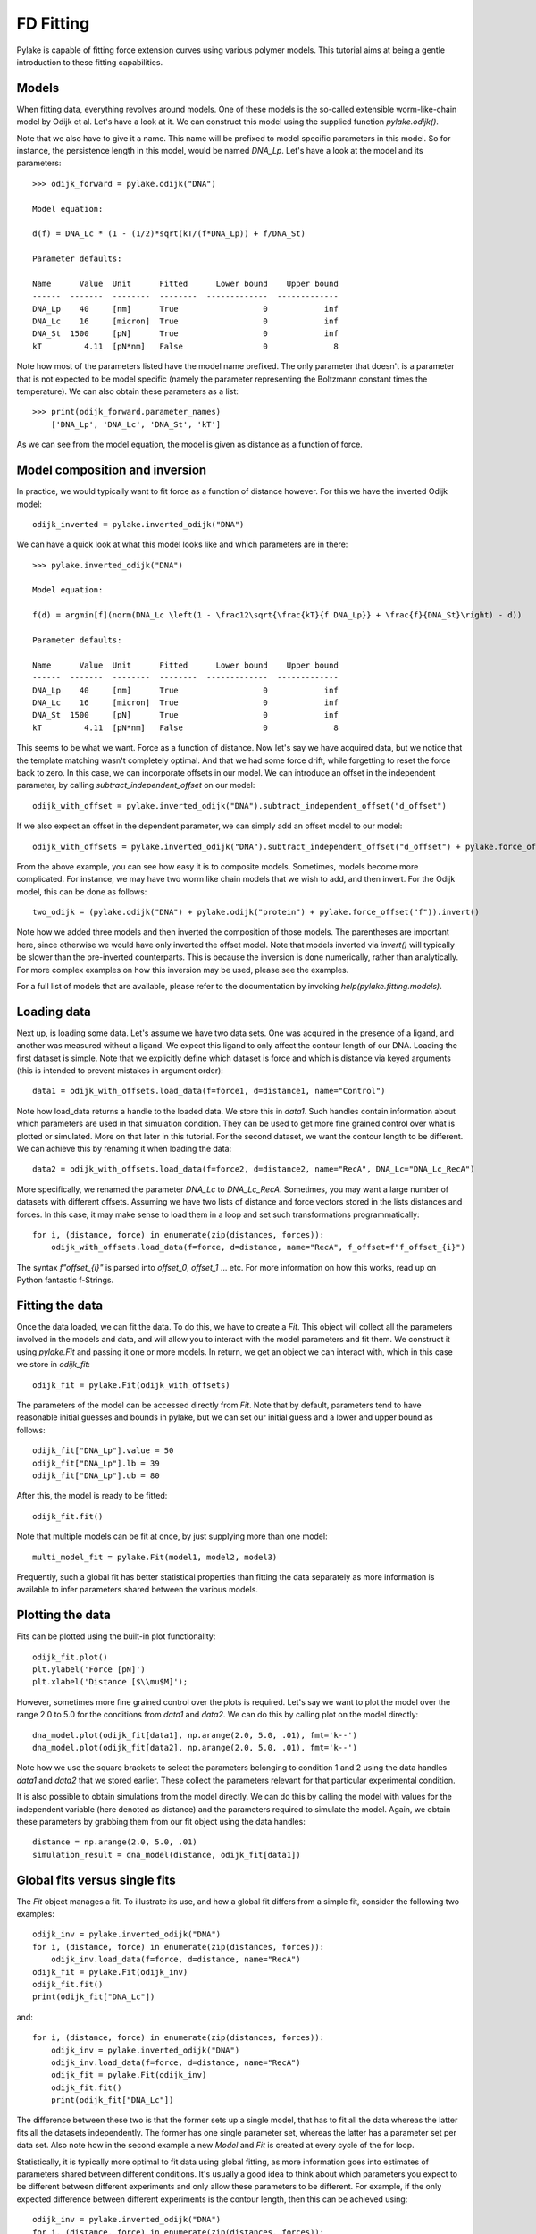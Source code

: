 FD Fitting
==========

.. only:: html

    :nbexport:`Download this page as a Jupyter notebook <self>`

Pylake is capable of fitting force extension curves using various polymer models.
This tutorial aims at being a gentle introduction to these fitting capabilities.

Models
------

When fitting data, everything revolves around models. One of these models is the so-called
extensible worm-like-chain model by Odijk et al. Let's have a look at it. We can construct
this model using the supplied function `pylake.odijk()`.

Note that we also have to give it a name. This name will be prefixed to model specific
parameters in this model. So for instance, the persistence length in this model, would be
named `DNA_Lp`. Let's have a look at the model and its parameters::

    >>> odijk_forward = pylake.odijk("DNA")

    Model equation:

    d(f) = DNA_Lc * (1 - (1/2)*sqrt(kT/(f*DNA_Lp)) + f/DNA_St)

    Parameter defaults:

    Name      Value  Unit      Fitted      Lower bound    Upper bound
    ------  -------  --------  --------  -------------  -------------
    DNA_Lp    40     [nm]      True                  0            inf
    DNA_Lc    16     [micron]  True                  0            inf
    DNA_St  1500     [pN]      True                  0            inf
    kT         4.11  [pN*nm]   False                 0              8

Note how most of the parameters listed have the model name prefixed. The only parameter
that doesn't is a parameter that is not expected to be model specific (namely the
parameter representing the Boltzmann constant times the temperature). We can also
obtain these parameters as a list::

    >>> print(odijk_forward.parameter_names)
        ['DNA_Lp', 'DNA_Lc', 'DNA_St', 'kT']

As we can see from the model equation, the model is given as distance as a function
of force.


Model composition and inversion
-------------------------------

In practice, we would typically want to fit force as a function of distance however. For this
we have the inverted Odijk model::


    odijk_inverted = pylake.inverted_odijk("DNA")


We can have a quick look at what this model looks like and which parameters are in there::

    >>> pylake.inverted_odijk("DNA")

    Model equation:

    f(d) = argmin[f](norm(DNA_Lc \left(1 - \frac12\sqrt{\frac{kT}{f DNA_Lp}} + \frac{f}{DNA_St}\right) - d))

    Parameter defaults:

    Name      Value  Unit      Fitted      Lower bound    Upper bound
    ------  -------  --------  --------  -------------  -------------
    DNA_Lp    40     [nm]      True                  0            inf
    DNA_Lc    16     [micron]  True                  0            inf
    DNA_St  1500     [pN]      True                  0            inf
    kT         4.11  [pN*nm]   False                 0              8

This seems to be what we want. Force as a function of distance. Now let's say we have acquired data,
but we notice that the template matching wasn't completely optimal. And that we had some force drift,
while forgetting to reset the force back to zero. In this case, we can incorporate offsets in our
model. We can introduce an offset in the independent parameter, by calling `subtract_independent_offset`
on our model::

    odijk_with_offset = pylake.inverted_odijk("DNA").subtract_independent_offset("d_offset")

If we also expect an offset in the dependent parameter, we can simply add an offset model to our
model::

    odijk_with_offsets = pylake.inverted_odijk("DNA").subtract_independent_offset("d_offset") + pylake.force_offset("f")

From the above example, you can see how easy it is to composite models. Sometimes, models become more 
complicated. For instance, we may have two worm like chain models that we wish to add, and then invert.
For the Odijk model, this can be done as follows::

    two_odijk = (pylake.odijk("DNA") + pylake.odijk("protein") + pylake.force_offset("f")).invert()


Note how we added three models and then inverted the composition of those models. The parentheses 
are important here, since otherwise we would have only inverted the offset model. Note that models
inverted via `invert()` will typically be slower than the pre-inverted counterparts. This is because
the inversion is done numerically, rather than analytically. For more complex examples on how this
inversion may be used, please see the examples.

For a full list of models that are available, please refer to the documentation by invoking
`help(pylake.fitting.models)`.


Loading data
------------

Next up, is loading some data. Let's assume we have two data sets. One was acquired in the presence
of a ligand, and another was measured without a ligand. We expect this ligand to only affect the 
contour length of our DNA. Loading the first dataset is simple. Note that we explicitly define
which dataset is force and which is distance via keyed arguments (this is intended to prevent
mistakes in argument order)::

    data1 = odijk_with_offsets.load_data(f=force1, d=distance1, name="Control")

Note how load_data returns a handle to the loaded data. We store this in `data1`. Such handles 
contain information about which parameters are used in that simulation condition. They can be
used to get more fine grained control over what is plotted or simulated. More on that later in
this tutorial. For the second dataset, we want the contour length to be different. We can achieve
this by renaming it when loading the data::

    data2 = odijk_with_offsets.load_data(f=force2, d=distance2, name="RecA", DNA_Lc="DNA_Lc_RecA")

More specifically, we renamed the parameter `DNA_Lc` to `DNA_Lc_RecA`. Sometimes, you may want
a large number of datasets with different offsets. Assuming we have two lists of distance and
force vectors stored in the lists distances and forces. In this case, it may make sense to load
them in a loop and set such transformations programmatically::

    for i, (distance, force) in enumerate(zip(distances, forces)):
        odijk_with_offsets.load_data(f=force, d=distance, name="RecA", f_offset=f"f_offset_{i}")

The syntax `f"offset_{i}"` is parsed into `offset_0`, `offset_1` ... etc. For more information
on how this works, read up on Python fantastic f-Strings.

Fitting the data
----------------

Once the data loaded, we can fit the data. To do this, we have to create a `Fit`. This
object will collect all the parameters involved in the models and data, and will allow you to 
interact with the model parameters and fit them. We construct it using `pylake.Fit` and passing
it one or more models. In return, we get an object we can interact with, which in this
case we store in `odijk_fit`::

    odijk_fit = pylake.Fit(odijk_with_offsets)

The parameters of the model can be accessed directly from `Fit`. Note that by default, parameters
tend to have reasonable initial guesses and bounds in pylake, but we can set our initial guess and
a lower and upper bound as follows::

    odijk_fit["DNA_Lp"].value = 50
    odijk_fit["DNA_Lp"].lb = 39
    odijk_fit["DNA_Lp"].ub = 80

After this, the model is ready to be fitted::

    odijk_fit.fit()

Note that multiple models can be fit at once, by just supplying more than one model::

    multi_model_fit = pylake.Fit(model1, model2, model3)

Frequently, such a global fit has better statistical properties than fitting the data separately
as more information is available to infer parameters shared between the various models.


Plotting the data
-----------------

Fits can be plotted using the built-in plot functionality::
    
    odijk_fit.plot()
    plt.ylabel('Force [pN]')
    plt.xlabel('Distance [$\\mu$M]');

However, sometimes more fine grained control over the plots is required. Let's say we want to plot
the model over the range 2.0 to 5.0 for the conditions from `data1` and `data2`. We can do this by
calling plot on the model directly::

    dna_model.plot(odijk_fit[data1], np.arange(2.0, 5.0, .01), fmt='k--')
    dna_model.plot(odijk_fit[data2], np.arange(2.0, 5.0, .01), fmt='k--')

Note how we use the square brackets to select the parameters belonging to condition 1 and 2 using
the data handles `data1` and `data2` that we stored earlier. These collect the parameters relevant
for that particular experimental condition.

It is also possible to obtain simulations from the model directly. We can do this by calling the 
model with values for the independent variable (here denoted as distance) and the parameters 
required to simulate the model. Again, we obtain these parameters by grabbing them from our fit
object using the data handles::

    distance = np.arange(2.0, 5.0, .01)
    simulation_result = dna_model(distance, odijk_fit[data1])

Global fits versus single fits
------------------------------

The `Fit` object manages a fit. To illustrate its use, and how a global fit differs from a
simple fit, consider the following two examples::

    odijk_inv = pylake.inverted_odijk("DNA")
    for i, (distance, force) in enumerate(zip(distances, forces)):
        odijk_inv.load_data(f=force, d=distance, name="RecA")
    odijk_fit = pylake.Fit(odijk_inv)
    odijk_fit.fit()
    print(odijk_fit["DNA_Lc"])

and::

    for i, (distance, force) in enumerate(zip(distances, forces)):
        odijk_inv = pylake.inverted_odijk("DNA")
        odijk_inv.load_data(f=force, d=distance, name="RecA")
        odijk_fit = pylake.Fit(odijk_inv)
        odijk_fit.fit()
        print(odijk_fit["DNA_Lc"])

The difference between these two is that the former sets up a single model, that has to fit
all the data whereas the latter fits all the datasets independently. The former has one single
parameter set, whereas the latter has a parameter set per data set. Also note how in the second
example a new `Model` and `Fit` is created at every cycle of the for loop.

Statistically, it is typically more optimal to fit data using global fitting, as more
information goes into estimates of parameters shared between different conditions. It's
usually a good idea to think about which parameters you expect to be different between
different experiments and only allow these parameters to be different. For example, if the
only expected difference between different experiments is the contour length, then this
can be achieved using::

    odijk_inv = pylake.inverted_odijk("DNA")
    for i, (distance, force) in enumerate(zip(distances, forces)):
        odijk_inv.load_data(f=force, d=distance, name="RecA", DNA_Lc=f"DNA_Lc_{i}")
    odijk_fit = pylake.Fit(odijk_inv)
    odijk_fit.fit()
    print(odijk_fit.parameters)

Note that this piece of code will lead to parameters `DNA_Lc_0`, `DNA_Lc_1` etc.

Incremental fitting
-------------------

Fits can also be done incrementally::

    >>> odijk_inv = pylake.inverted_odijk("DNA")
    >>> odijk_fit = pylake.Fit(odijk_inv)
    >>> print(odijk_fit.parameters)
    No parameters

We can see that there are no parameters to be fitted. The reason for this is that
we did not add any data to the model yet. Let's add some and fit this data::

    >>> data1 = odijk_inv.load_data(f=f1, d=d1, name="Control")
    >>> odijk_fit.fit()
    >>> print(odijk_fit.parameters)
    Name         Value  Unit      Fitted      Lower bound    Upper bound
    ------  ----------  --------  --------  -------------  -------------
    DNA_Lp    59.409    [nm]      True                  0            inf
    DNA_Lc     2.81072  [micron]  True                  0            inf
    DNA_St  1322.9      [pN]      True                  0            inf
    kT         4.11     [pN*nm]   False                 0              8

Let's add a second dataset where we expect a different contour length and refit::

    >>> data2 = odijk_inv.load_data(f=f2, d=d2, name="RecA", DNA_Lc="DNA_Lc_RecA")
    >>> print(odijk_fit.parameters)
    Name              Value  Unit      Fitted      Lower bound    Upper bound
    -----------  ----------  --------  --------  -------------  -------------
    DNA_Lp         89.3347   [nm]      True                  0            inf
    DNA_Lc          2.80061  [micron]  True                  0            inf
    DNA_St       1597.68     [pN]      True                  0            inf
    kT              4.11     [pN*nm]   False                 0              8
    DNA_Lc_RecA     3.7758   [micron]  True                  0            inf
    
We see that indeed the second parameter now appears. We also note that the parameters
from the first fit changed. If this was not intentional, we should have fixed
these parameters after the first fit. For example, we can fix the parameter `DNA_Lp`
by invoking::

    >>> odijk_fit["DNA_Lp"].vary = false
    

Calculating per point contour length
------------------------------------

Sometimes, one wishes to invert the model with respect to one parameter (i.e. re-estimate one 
parameter on a per data point basis). This can be used to obtain dynamic contour lengths for
instance. In pylake, such an analysis can easily be performed. We first set up a model and
fit it to some data. This is all analogous to what we've learned before::

    # Define the model to be fitted
    model = pylake.inverted_odijk("model") + pylake.force_offset("f", "offset")

    # Fit the overall model first
    data_handle = model.load_data(f=force, d=distance)
    current_fit = pylake.Fit(model)
    current_fit.fit()

Now, we wish to allow the contour length to vary on a per data point basis. For this, we use
the function `parameter_trace`. Here we see a few things happening. The first argument is a model
to use for the inversion.

The second argument contains the parameters to use in this model. Note how we select them from
the parameters in the fit object using the same syntax as before (i.e. `fit[data_handle]`).
Next, we specify which parameter has to be fitted on a per data point basis. This is the parameter
that we will re-estimate for every data point. Finally, we supply the data to use in this analysis.
First the independent parameter is passed, followed by the dependent parameter::

    lcs = parameter_trace(model, current_fit[data_handle], "model_Lc", distance, force)
    plt.plot(lcs)

The result is an estimated contour length per data point, which can be used in subsequent
analyses.
